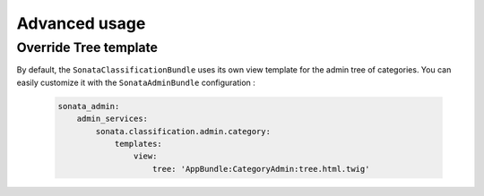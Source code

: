 .. index::
    single: Configuration

Advanced usage
==============

Override Tree template
----------------------

By default, the ``SonataClassificationBundle`` uses its own view template for the admin tree of categories.
You can easily customize it with the ``SonataAdminBundle`` configuration :

    .. code-block:: yaml

        sonata_admin:
            admin_services:
                sonata.classification.admin.category:
                    templates:
                        view:
                            tree: 'AppBundle:CategoryAdmin:tree.html.twig'

